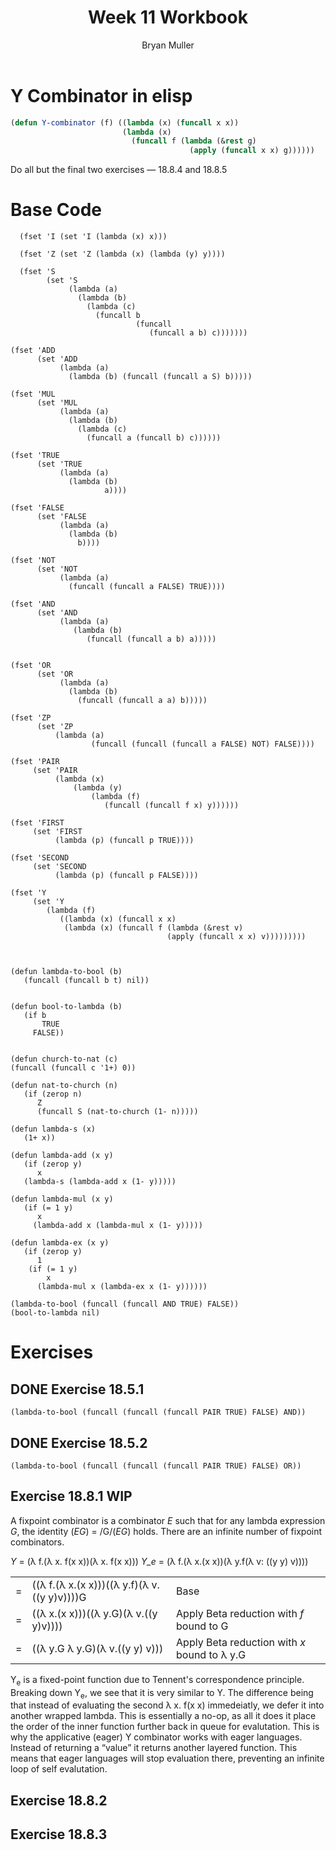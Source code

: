 #+TITLE: Week 11 Workbook
#+AUTHOR: Bryan Muller
#+LANGUAGE: en
#+OPTIONS: H:4 num:nil toc:nil \n:nil @:t ::t |:t ^:t *:t TeX:t LaTeX:t ':t
#+OPTIONS: html-postamble:nil
#+STARTUP: showeverything entitiespretty inlineimages


* Y Combinator in elisp

#+BEGIN_SRC emacs-lisp
  (defun Y-combinator (f) ((lambda (x) (funcall x x)) 
                           (lambda (x)
                             (funcall f (lambda (&rest g)
                                          (apply (funcall x x) g))))))
#+END_SRC

#+RESULTS:
: Y-combinator

Do all but the final two exercises --- 18.8.4 and 18.8.5

* Base Code
#+BEGIN_SRC elisp :results silent :lexical t
    (fset 'I (set 'I (lambda (x) x)))

    (fset 'Z (set 'Z (lambda (x) (lambda (y) y))))

    (fset 'S
          (set 'S
               (lambda (a)
                 (lambda (b)
                   (lambda (c)
                     (funcall b
                              (funcall
                                 (funcall a b) c)))))))

  (fset 'ADD
        (set 'ADD
             (lambda (a)
               (lambda (b) (funcall (funcall a S) b)))))

  (fset 'MUL
        (set 'MUL
             (lambda (a)
               (lambda (b)
                 (lambda (c)
                   (funcall a (funcall b) c))))))

  (fset 'TRUE
        (set 'TRUE
             (lambda (a)
               (lambda (b)
                       a))))

  (fset 'FALSE
        (set 'FALSE
             (lambda (a)
               (lambda (b)
                 b))))

  (fset 'NOT
        (set 'NOT
             (lambda (a)
               (funcall (funcall a FALSE) TRUE))))

  (fset 'AND
        (set 'AND
             (lambda (a)
                (lambda (b)
                   (funcall (funcall a b) a)))))


  (fset 'OR
        (set 'OR
             (lambda (a)
               (lambda (b) 
                 (funcall (funcall a a) b)))))

  (fset 'ZP
        (set 'ZP
            (lambda (a)
                    (funcall (funcall (funcall a FALSE) NOT) FALSE))))

  (fset 'PAIR 
       (set 'PAIR
            (lambda (x)
                (lambda (y)
                    (lambda (f)
                       (funcall (funcall f x) y))))))

  (fset 'FIRST
       (set 'FIRST
            (lambda (p) (funcall p TRUE))))

  (fset 'SECOND
       (set 'SECOND
            (lambda (p) (funcall p FALSE))))

  (fset 'Y
       (set 'Y
          (lambda (f) 
             ((lambda (x) (funcall x x)
              (lambda (x) (funcall f (lambda (&rest v)
                                     (apply (funcall x x) v)))))))))

#+END_SRC
#+BEGIN_SRC elisp :results silent 

  (defun lambda-to-bool (b)
     (funcall (funcall b t) nil))

  
  (defun bool-to-lambda (b)
     (if b
         TRUE
       FALSE))


  (defun church-to-nat (c)
  (funcall (funcall c '1+) 0))

  (defun nat-to-church (n)
     (if (zerop n)
        Z
        (funcall S (nat-to-church (1- n)))))

  (defun lambda-s (x)
     (1+ x))

  (defun lambda-add (x y)
     (if (zerop y)
        x
     (lambda-s (lambda-add x (1- y)))))

  (defun lambda-mul (x y)
     (if (= 1 y)
        x
       (lambda-add x (lambda-mul x (1- y)))))

  (defun lambda-ex (x y)
     (if (zerop y)
        1
      (if (= 1 y)
          x
        (lambda-mul x (lambda-ex x (1- y)))))) 
#+END_SRC

#+BEGIN_SRC elisp :results raw
(lambda-to-bool (funcall (funcall AND TRUE) FALSE))
(bool-to-lambda nil)
#+END_SRC


* Exercises
** DONE Exercise 18.5.1
   CLOSED: [2019-04-01 Mon 18:57]
#+BEGIN_SRC elisp :results raw
(lambda-to-bool (funcall (funcall (funcall PAIR TRUE) FALSE) AND))
#+END_SRC

#+RESULTS:
t


** DONE Exercise 18.5.2
   CLOSED: [2019-04-01 Mon 19:07]

#+BEGIN_SRC elisp :results raw
(lambda-to-bool (funcall (funcall (funcall PAIR TRUE) FALSE) OR))
#+END_SRC

#+RESULTS:
t

** Exercise 18.8.1 WIP

A fixpoint combinator is a combinator /E/ such that for any lambda expression
/G/, the identity (/EG/) = /G/(/EG/) holds. There are an infinite number of
fixpoint combinators. 


\textit{Y} = (\lambda f.(\lambda x. f(x x))(\lambda x. f(x x)))
\textit{Y_e} = (\lambda f.(\lambda x.(x x))(\lambda y.f(\lambda v: ((y y) v))))

| = | ((\lambda f.(\lambda x.(x x)))((\lambda y.f)(\lambda v.((y y)v))))G | Base                                         |
| = | ((\lambda x.(x x)))((\lambda y.G)(\lambda v.((y y)v))))       | Apply Beta reduction with /f/ bound to G     |
| = | ((\lambda y.G \lambda y.G)(\lambda v.((y y) v)))              | Apply Beta reduction with /x/ bound to \lambda y.G |

Y_e is a fixed-point function due to Tennent's correspondence principle. 
Breaking down Y_e, we see that it is very similar to Y. The difference being that
instead of evaluating the second \lambda x. f(x x) immedeiatly, we defer it into
another wrapped lambda. This is essentially a no-op, as all it does it place the
order of the inner function further back in queue for evalutation. This is why
the applicative (eager) Y combinator works with eager languages. Instead of
returning a "value" it returns another layered function. This means that eager
languages will stop evaluation there, preventing an infinite loop of self
evalutation. 


** Exercise 18.8.2

** Exercise 18.8.3
